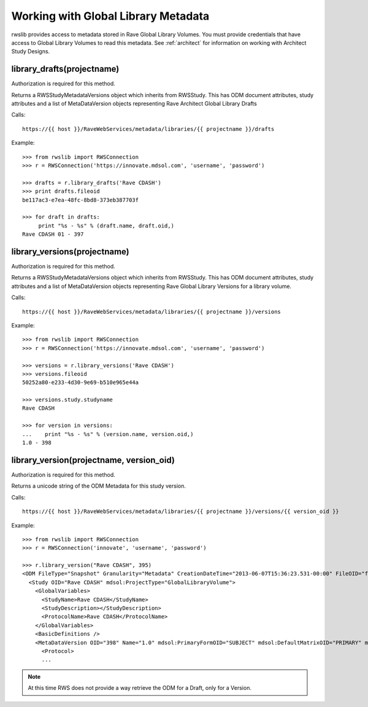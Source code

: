 .. _glv:

Working with Global Library Metadata
************************************

rwslib provides access to metadata stored in Rave Global Library Volumes. You must provide credentials that
have access to Global Library Volumes to read this metadata. See :ref:`architect` for information on working
with Architect Study Designs.


library_drafts(projectname)
---------------------------

Authorization is required for this method.

Returns a RWSStudyMetadataVersions object which inherits from RWSStudy. This has ODM document attributes,
study attributes and a list of MetaDataVersion objects representing Rave Architect Global Library Drafts

Calls::

    https://{{ host }}/RaveWebServices/metadata/libraries/{{ projectname }}/drafts


Example::


    >>> from rwslib import RWSConnection
    >>> r = RWSConnection('https://innovate.mdsol.com', 'username', 'password')

    >>> drafts = r.library_drafts('Rave CDASH')
    >>> print drafts.fileoid
    be117ac3-e7ea-48fc-8bd8-373eb387703f

    >>> for draft in drafts:
         print "%s - %s" % (draft.name, draft.oid,)
    Rave CDASH 01 - 397


library_versions(projectname)
-----------------------------

Authorization is required for this method.

Returns a RWSStudyMetadataVersions object which inherits from RWSStudy. This has ODM document attributes,
study attributes and a list of MetaDataVersion objects representing Rave Global Library Versions for
a library volume.

Calls::

    https://{{ host }}/RaveWebServices/metadata/libraries/{{ projectname }}/versions

Example::


    >>> from rwslib import RWSConnection
    >>> r = RWSConnection('https://innovate.mdsol.com', 'username', 'password')

    >>> versions = r.library_versions('Rave CDASH')
    >>> versions.fileoid
    50252a80-e233-4d30-9e69-b510e965e44a

    >>> versions.study.studyname
    Rave CDASH

    >>> for version in versions:
    ...    print "%s - %s" % (version.name, version.oid,)
    1.0 - 398


library_version(projectname, version_oid)
-----------------------------------------

Authorization is required for this method.

Returns a unicode string of the ODM Metadata for this study version.

Calls::

    https://{{ host }}/RaveWebServices/metadata/libraries/{{ projectname }}/versions/{{ version_oid }}

Example::


    >>> from rwslib import RWSConnection
    >>> r = RWSConnection('innovate', 'username', 'password')

    >>> r.library_version("Rave CDASH", 395)
    <ODM FileType="Snapshot" Granularity="Metadata" CreationDateTime="2013-06-07T15:36:23.531-00:00" FileOID="f914dbf8-41fc-492b-bc8f-f4c98e471c38" ODMVersion="1.3" xmlns:mdsol="http://www.mdsol.com/ns/odm/metadata" xmlns="http://www.cdisc.org/ns/odm/v1.3">
      <Study OID="Rave CDASH" mdsol:ProjectType="GlobalLibraryVolume">
        <GlobalVariables>
          <StudyName>Rave CDASH</StudyName>
          <StudyDescription></StudyDescription>
          <ProtocolName>Rave CDASH</ProtocolName>
        </GlobalVariables>
        <BasicDefinitions />
        <MetaDataVersion OID="398" Name="1.0" mdsol:PrimaryFormOID="SUBJECT" mdsol:DefaultMatrixOID="PRIMARY" mdsol:SignaturePrompt="I hereby confirm that all data is accurate to the best of my knowledge.">
          <Protocol>
          ...

.. note::

    At this time RWS does not provide a way retrieve the ODM for a Draft, only for a Version.

